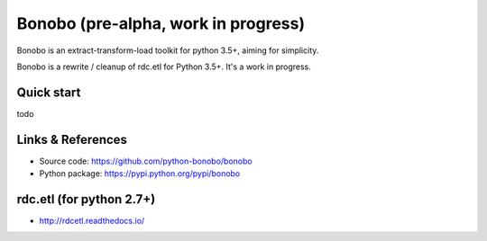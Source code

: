 Bonobo (pre-alpha, work in progress)
====================================

Bonobo is an extract-transform-load toolkit for python 3.5+, aiming for simplicity.

Bonobo is a rewrite / cleanup of rdc.etl for Python 3.5+. It's a work in progress.

Quick start
:::::::::::

todo

Links & References
::::::::::::::::::

* Source code: https://github.com/python-bonobo/bonobo
* Python package: https://pypi.python.org/pypi/bonobo

rdc.etl (for python 2.7+)
:::::::::::::::::::::::::

* http://rdcetl.readthedocs.io/


